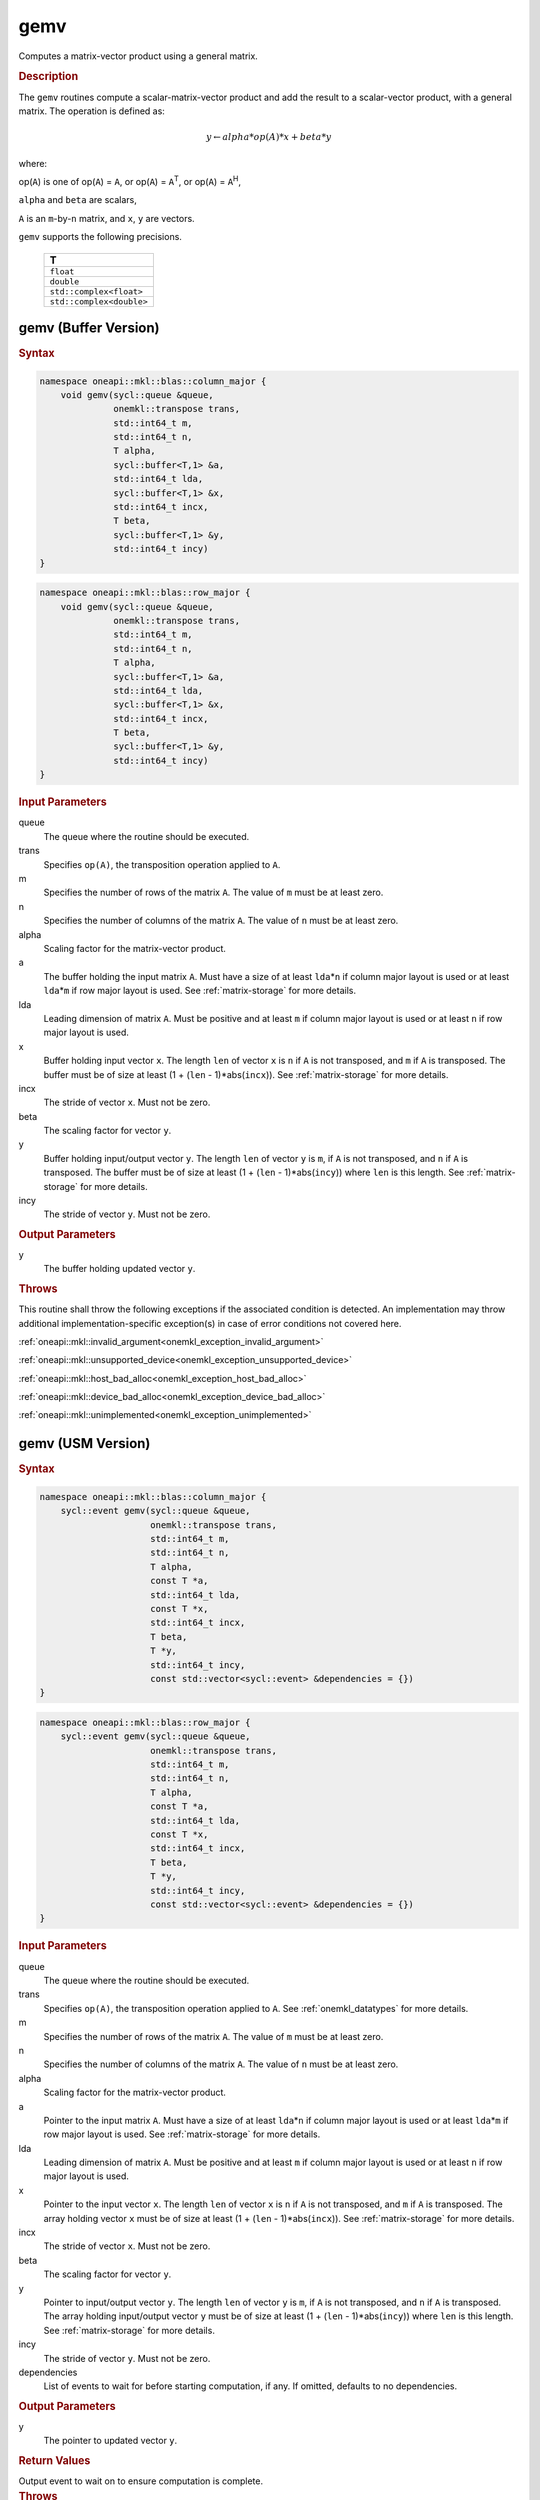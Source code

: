 .. SPDX-FileCopyrightText: 2019-2020 Intel Corporation
..
.. SPDX-License-Identifier: CC-BY-4.0

.. _onemkl_blas_gemv:

gemv
====

Computes a matrix-vector product using a general matrix.

.. _onemkl_blas_gemv_description:

.. rubric:: Description

The ``gemv`` routines compute a scalar-matrix-vector product and add the
result to a scalar-vector product, with a general matrix. The
operation is defined as:

.. math::
      
      y \leftarrow alpha*op(A)*x + beta*y

where:

op(``A``) is one of op(``A``) = ``A``, or op(``A``) =
``A``\ :sup:`T`, or op(``A``) = ``A``\ :sup:`H`,

``alpha`` and ``beta`` are scalars,

``A`` is an ``m``-by-``n`` matrix, and ``x``, ``y`` are vectors.

``gemv`` supports the following precisions.

   .. list-table:: 
      :header-rows: 1

      * -  T 
      * -  ``float`` 
      * -  ``double`` 
      * -  ``std::complex<float>`` 
      * -  ``std::complex<double>`` 

.. _onemkl_blas_gemv_buffer:

gemv (Buffer Version)
---------------------

.. rubric:: Syntax

.. code-block:: cpp

   namespace oneapi::mkl::blas::column_major {
       void gemv(sycl::queue &queue,
                 onemkl::transpose trans,
                 std::int64_t m,
                 std::int64_t n,
                 T alpha,
                 sycl::buffer<T,1> &a,
                 std::int64_t lda,
                 sycl::buffer<T,1> &x,
                 std::int64_t incx,
                 T beta,
                 sycl::buffer<T,1> &y,
                 std::int64_t incy)
   }
.. code-block:: cpp

   namespace oneapi::mkl::blas::row_major {
       void gemv(sycl::queue &queue,
                 onemkl::transpose trans,
                 std::int64_t m,
                 std::int64_t n,
                 T alpha,
                 sycl::buffer<T,1> &a,
                 std::int64_t lda,
                 sycl::buffer<T,1> &x,
                 std::int64_t incx,
                 T beta,
                 sycl::buffer<T,1> &y,
                 std::int64_t incy)
   }

.. container:: section

   .. rubric:: Input Parameters

   queue
      The queue where the routine should be executed.

   trans
      Specifies ``op(A)``, the transposition operation applied to ``A``.

   m
      Specifies the number of rows of the matrix ``A``. The value of
      ``m`` must be at least zero.

   n
      Specifies the number of columns of the matrix ``A``. The value of
      ``n`` must be at least zero.

   alpha
      Scaling factor for the matrix-vector product.

   a
      The buffer holding the input matrix ``A``. Must have a size of at
      least ``lda``\ \*\ ``n`` if column major layout is used or at
      least ``lda``\ \*\ ``m`` if row major layout is used. See
      :ref:`matrix-storage` for more details.

   lda
      Leading dimension of matrix ``A``. Must be positive and at least
      ``m`` if column major layout is used or at least ``n`` if row
      major layout is used.

   x
      Buffer holding input vector ``x``. The length ``len`` of vector
      ``x`` is ``n`` if ``A`` is not transposed, and ``m`` if ``A`` is
      transposed. The buffer must be of size at least (1 + (``len`` -
      1)*abs(``incx``)). See :ref:`matrix-storage` for more details.

   incx
      The stride of vector ``x``. Must not be zero.

   beta
      The scaling factor for vector ``y``.

   y
      Buffer holding input/output vector ``y``. The length ``len`` of
      vector ``y`` is ``m``, if ``A`` is not transposed, and ``n`` if
      ``A`` is transposed. The buffer must be of size at least (1 +
      (``len`` - 1)*abs(``incy``)) where ``len`` is this length. See
      :ref:`matrix-storage` for more details.

   incy
      The stride of vector ``y``. Must not be zero.

.. container:: section

   .. rubric:: Output Parameters

   y
      The buffer holding updated vector ``y``.

.. container:: section

   .. rubric:: Throws

   This routine shall throw the following exceptions if the associated condition is detected. An implementation may throw additional implementation-specific exception(s) in case of error conditions not covered here.

   :ref:`oneapi::mkl::invalid_argument<onemkl_exception_invalid_argument>`
       
   
   :ref:`oneapi::mkl::unsupported_device<onemkl_exception_unsupported_device>`
       

   :ref:`oneapi::mkl::host_bad_alloc<onemkl_exception_host_bad_alloc>`
       

   :ref:`oneapi::mkl::device_bad_alloc<onemkl_exception_device_bad_alloc>`
       

   :ref:`oneapi::mkl::unimplemented<onemkl_exception_unimplemented>`
      

.. _onemkl_blas_gemv_usm:

gemv (USM Version)
------------------

.. rubric:: Syntax

.. code-block:: cpp

   namespace oneapi::mkl::blas::column_major {
       sycl::event gemv(sycl::queue &queue,
                        onemkl::transpose trans,
                        std::int64_t m,
                        std::int64_t n,
                        T alpha,
                        const T *a,
                        std::int64_t lda,
                        const T *x,
                        std::int64_t incx,
                        T beta,
                        T *y,
                        std::int64_t incy,
                        const std::vector<sycl::event> &dependencies = {})
   }
.. code-block:: cpp

   namespace oneapi::mkl::blas::row_major {
       sycl::event gemv(sycl::queue &queue,
                        onemkl::transpose trans,
                        std::int64_t m,
                        std::int64_t n,
                        T alpha,
                        const T *a,
                        std::int64_t lda,
                        const T *x,
                        std::int64_t incx,
                        T beta,
                        T *y,
                        std::int64_t incy,
                        const std::vector<sycl::event> &dependencies = {})
   }

.. container:: section

   .. rubric:: Input Parameters

   queue
      The queue where the routine should be executed.

   trans
      Specifies ``op(A)``, the transposition operation applied to
      ``A``. See
      :ref:`onemkl_datatypes` for
      more details.

   m
      Specifies the number of rows of the matrix ``A``. The value of
      ``m`` must be at least zero.

   n
      Specifies the number of columns of the matrix ``A``. The value
      of ``n`` must be at least zero.

   alpha
      Scaling factor for the matrix-vector product.

   a
      Pointer to the input matrix ``A``. Must have a size of at
      least ``lda``\ \*\ ``n`` if column major layout is used or at
      least ``lda``\ \*\ ``m`` if row major layout is used. See
      :ref:`matrix-storage` for more details.

   lda
      Leading dimension of matrix ``A``. Must be positive and at least
      ``m`` if column major layout is used or at least ``n`` if row
      major layout is used.

   x
      Pointer to the input vector ``x``. The length ``len`` of vector
      ``x`` is ``n`` if ``A`` is not transposed, and ``m`` if ``A``
      is transposed. The array holding vector ``x`` must be of size
      at least (1 + (``len`` - 1)*abs(``incx``)). See :ref:`matrix-storage` for
      more details.

   incx
      The stride of vector ``x``. Must not be zero.

   beta
      The scaling factor for vector ``y``.

   y
      Pointer to input/output vector ``y``. The length ``len`` of
      vector ``y`` is ``m``, if ``A`` is not transposed, and ``n`` if
      ``A`` is transposed. The array holding input/output vector
      ``y`` must be of size at least (1 + (``len`` -
      1)*abs(``incy``)) where ``len`` is this length. See :ref:`matrix-storage` for
      more details.

   incy
      The stride of vector ``y``. Must not be zero.

   dependencies
      List of events to wait for before starting computation, if any.
      If omitted, defaults to no dependencies.

.. container:: section

   .. rubric:: Output Parameters

   y
      The pointer to updated vector ``y``.

.. container:: section

   .. rubric:: Return Values

   Output event to wait on to ensure computation is complete.

.. container:: section

   .. rubric:: Throws

   This routine shall throw the following exceptions if the associated condition is detected. An implementation may throw additional implementation-specific exception(s) in case of error conditions not covered here.

   :ref:`oneapi::mkl::invalid_argument<onemkl_exception_invalid_argument>`
       
       
   
   :ref:`oneapi::mkl::unsupported_device<onemkl_exception_unsupported_device>`
       

   :ref:`oneapi::mkl::host_bad_alloc<onemkl_exception_host_bad_alloc>`
       

   :ref:`oneapi::mkl::device_bad_alloc<onemkl_exception_device_bad_alloc>`
       

   :ref:`oneapi::mkl::unimplemented<onemkl_exception_unimplemented>`
      

   **Parent topic:** :ref:`blas-level-2-routines`
